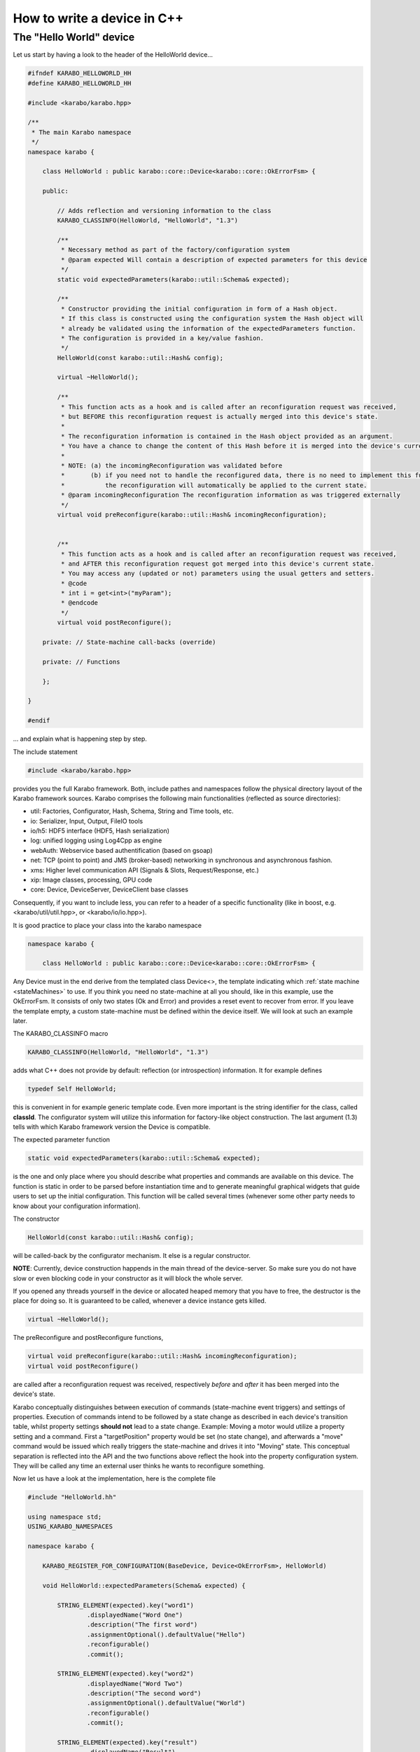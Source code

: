 .. _cppDevice:


******************************
 How to write a device in C++
******************************

The "Hello World" device
========================

Let us start by having a look to the header of the HelloWorld device...

.. code-block:: c++

    #ifndef KARABO_HELLOWORLD_HH
    #define KARABO_HELLOWORLD_HH
    
    #include <karabo/karabo.hpp>
    
    /**
     * The main Karabo namespace
     */
    namespace karabo {
    
        class HelloWorld : public karabo::core::Device<karabo::core::OkErrorFsm> {
    
        public:
    
            // Adds reflection and versioning information to the class
            KARABO_CLASSINFO(HelloWorld, "HelloWorld", "1.3")
    
            /**
             * Necessary method as part of the factory/configuration system
             * @param expected Will contain a description of expected parameters for this device
             */
            static void expectedParameters(karabo::util::Schema& expected);
    
            /**
             * Constructor providing the initial configuration in form of a Hash object.
             * If this class is constructed using the configuration system the Hash object will
             * already be validated using the information of the expectedParameters function.
             * The configuration is provided in a key/value fashion. 
             */
            HelloWorld(const karabo::util::Hash& config);
    
            virtual ~HelloWorld();
           
            /**
             * This function acts as a hook and is called after an reconfiguration request was received,
             * but BEFORE this reconfiguration request is actually merged into this device's state.
             * 
             * The reconfiguration information is contained in the Hash object provided as an argument.
             * You have a chance to change the content of this Hash before it is merged into the device's current state.
             * 
             * NOTE: (a) the incomingReconfiguration was validated before
             *       (b) if you need not to handle the reconfigured data, there is no need to implement this function.
             *           the reconfiguration will automatically be applied to the current state.
             * @param incomingReconfiguration The reconfiguration information as was triggered externally
             */
            virtual void preReconfigure(karabo::util::Hash& incomingReconfiguration);
            
            
            /**
             * This function acts as a hook and is called after an reconfiguration request was received,
             * and AFTER this reconfiguration request got merged into this device's current state.
             * You may access any (updated or not) parameters using the usual getters and setters.
             * @code
             * int i = get<int>("myParam");
             * @endcode
             */
            virtual void postReconfigure();
            
        private: // State-machine call-backs (override)
    
        private: // Functions
    
        };
    
    }
    
    #endif

... and explain what is happening step by step.

The include statement

.. code-block:: c++

    #include <karabo/karabo.hpp>

provides you the full Karabo framework. Both, include pathes and namespaces follow the physical directory layout of the Karabo framework sources. Karabo comprises the following main functionalities (reflected as source directories):

* util: Factories, Configurator, Hash, Schema, String and Time tools, etc.
* io: Serializer, Input, Output, FileIO tools
* io/h5: HDF5 interface (HDF5, Hash serialization)
* log: unified logging using Log4Cpp as engine
* webAuth: Webservice based authentification (based on gsoap)
* net: TCP (point to point) and JMS (broker-based) networking in synchronous and asynchronous fashion.
* xms: Higher level communication API (Signals & Slots, Request/Response, etc.)
* xip: Image classes, processing, GPU code
* core: Device, DeviceServer, DeviceClient base classes

Consequently, if you want to include less, you can refer to a header of a specific functionality (like in boost, e.g. <karabo/util/util.hpp>, or <karabo/io/io.hpp>).

It is good practice to place your class into the karabo namespace

.. code-block:: c++

    namespace karabo {
    
        class HelloWorld : public karabo::core::Device<karabo::core::OkErrorFsm> {

Any Device must in the end derive from the templated class Device<>, the template indicating which :ref:`state machine <stateMachines>` to use. If you think you need no state-machine at all you should, like in this example, use the OkErrorFsm. It consists of only two states (Ok and Error) and provides a reset event to recover from error. If you leave the template empty, a custom state-machine must be defined within the device itself. We will look at such an example later.

The KARABO_CLASSINFO macro

.. code-block:: c++

    KARABO_CLASSINFO(HelloWorld, "HelloWorld", "1.3")


adds what C++ does not provide by default: reflection (or introspection) information. It for example defines

.. code-block:: c++

    typedef Self HelloWorld;

this is convenient in for example generic template code. Even more important is the string identifier for the class, called **classId**. The configurator system will utilize this information for factory-like object construction. The last argument (1.3) tells with which Karabo framework version the Device is compatible.

The expected parameter function

.. code-block:: c++

    static void expectedParameters(karabo::util::Schema& expected);

is the one and only place where you should describe what properties and commands are available on this device. The function is static in order to be parsed before instantiation time and to generate meaningful graphical widgets that guide users to set up the initial configuration. This function will be called several times (whenever some other party needs to know about your configuration information).

The constructor

.. code-block:: c++

    HelloWorld(const karabo::util::Hash& config);

will be called-back by the configurator mechanism. It else is a regular constructor.

**NOTE**: Currently, device construction happends in the main thread of the device-server. So make sure you do not have slow or even blocking code in your constructor as it will block the whole server.

If you opened any threads yourself in the device or allocated heaped memory that you have to free, the destructor is the place for doing so. It is guaranteed to be called, whenever a device instance gets killed.

.. code-block:: c++

    virtual ~HelloWorld();

The preReconfigure and postReconfigure functions,

.. code-block:: c++

    virtual void preReconfigure(karabo::util::Hash& incomingReconfiguration);
    virtual void postReconfigure()

are called after a reconfiguration request was received, respectively *before* and *after* it has been merged into the device's state.

Karabo conceptually distinguishes between execution of commands (state-machine event triggers) and settings of properties. Execution of commands intend to be followed by a state change as described in each device's transition table, whilst property settings **should not** lead to a state change. Example: Moving a motor would utilize a property setting and a command. First a "targetPosition" property would be set (no state change), and afterwards a "move" command would be issued which really triggers the state-machine and drives it into "Moving" state. This conceptual separation is reflected into the API and the two functions above reflect the hook into the property configuration system. They will be called any time an external user thinks he wants to reconfigure something.

Now let us have a look at the implementation, here is the complete file

.. code-block:: c++

    #include "HelloWorld.hh"
    
    using namespace std;
    USING_KARABO_NAMESPACES
    
    namespace karabo {
    
        KARABO_REGISTER_FOR_CONFIGURATION(BaseDevice, Device<OkErrorFsm>, HelloWorld)
    
        void HelloWorld::expectedParameters(Schema& expected) {
    
            STRING_ELEMENT(expected).key("word1")
                    .displayedName("Word One")
                    .description("The first word")
                    .assignmentOptional().defaultValue("Hello")
                    .reconfigurable()
                    .commit();
    
            STRING_ELEMENT(expected).key("word2")
                    .displayedName("Word Two")
                    .description("The second word")
                    .assignmentOptional().defaultValue("World")
                    .reconfigurable()
                    .commit();
    
            STRING_ELEMENT(expected).key("result")
                    .displayedName("Result")
                    .description("The resultant string")
                    .readOnly()
                    .commit();
    
            NODE_ELEMENT(expected).key("catenation")
                    .displayedName("Composition")
                    .description("Composition options")
                    .commit();
    
            BOOL_ELEMENT(expected).key("catenation.reverse")
                    .displayedName("Reverse")
                    .description("Reverse the order of word catenation")
                    .assignmentOptional().defaultValue(false)
                    .reconfigurable()
                    .commit();
    
            INT32_ELEMENT(expected).key("catenation.characterCount")
                    .displayedName("Character count")
                    .description("The total number of characters of concatenated word")
                    .readOnly()
                    .initialValue(0)
                    .alarmHigh(20)
                    .alarmLow(2)
                    .commit();
        }
    
    
        HelloWorld::HelloWorld(const karabo::util::Hash& config) : Device<OkErrorFsm>(config) {
        }
    
    
        HelloWorld::~HelloWorld() {
            KARABO_LOG_DEBUG << "HelloWorldDevice destructor was called";
        }
    
    
        void HelloWorld::preReconfigure(karabo::util::Hash& incomingReconfiguration) {
        }
    
    
        void HelloWorld::postReconfigure() {
            string result;
            if (get<bool>("catenation.reverse")) {
                result = get<string>("word2") + " " + get<string>("word1");
            } else {
                result = get<string>("word1") + " " + get<string>("word2");
            }
            int count = result.size();
    
            // Here we can send in two ways: 1) one by one 2) pre-packed Hash
            // The second variant performs better, both work
    
            //set("result", result);
            //set("catenation.characterCount", count);
    
            set(Hash("result", result, "catenation.characterCount", count));
    
        }
    
    }

and go through it step by step.

The macro

.. code-block:: c++

    KARABO_REGISTER_FOR_CONFIGURATION(BaseDevice, Device<OkErrorFsm>, HelloWorld)

registers the device to BaseDevice configurator factory. The expected parameters of all classes mentioned in this macro will be evaluated an concatenated from left to right. In this way our HelloWord device inherits all expected parameters from BaseDevice (which has none), and from Device<OkErrorFsm> (which has a few).

	In the expectedParameter() function the parameters for this device are defined. See :ref:`here <cppSchema>` for more details of how doing so.

The constructor

.. code-block:: c++

    HelloWorld::HelloWorld(const karabo::util::Hash& config) : Device<OkErrorFsm>(config) {}

has no code, despite calling the parent class' constructor (as is proper C++). This is completely fine for two reasons:
1. The provided configuration got validated BEFORE the constructor was even called.
2. The Device<> base class keeps the configuration (actually in form of a :ref:`Hash <cppHash>`) and gives access to it with getters and setters.

Of course you can create a member variable and assign it by using the value in the provided configuration, like:

.. code-block:: c++

    HelloWorld::HelloWorld(const karabo::util::Hash& config) : Device<OkErrorFsm>(config) {
        m_word1 = config.get<string>("word1");
    }

but then you have to be careful to keep the variable in sync! You should update it yourself in the postReconfiguration() function. We generally recommend not to keep any private members being copies of the configuration variables. Karabo's setters and getters will do fine and perform fast enough for most of the cases.

The postReconfigure() function in this example is implemented to update a depended property, the "result" string. We have to react, whenever the value of "word1" or "word2" changes. For exactly this reason the two hooks to the property configuration exist.

**NOTE:** The set() function does not only update the value within the your device instance but will also inform the whole distributed system and also check for possibly set warn or alarm thresholds and trigger them if reached.
